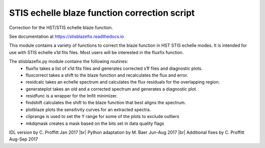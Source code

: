 STIS echelle blaze function correction script
=============================================

Correction for the HST/STIS echelle blaze function.

See documentation at https://stisblazefix.readthedocs.io

|build-status| |docs| |conda|

This module contains a variety of functions to correct the blaze function in HST STIS
echelle modes. It is intended for use with STIS echelle x1d fits files.
Most users will be interested in the fluxfix function.

The stisblazefix.py module contains the following routines:
 * fluxfix takes a list of x1d fits files and generates corrected x1f files and diagnostic plots.
 * fluxcorrect takes a shift to the blaze function and recalculates the flux and error.
 * residcalc takes an echelle spectrum and calculates the flux residuals for the overlapping region.
 * generateplot takes an old and a corrected spectrum and generates a diagnostic plot.
 * residfunc is a wrapper for the lmfit minimizer.
 * findshift calculates the shift to the blaze function that best aligns the spectrum.
 * plotblaze plots the sensitivity curves for an extracted spectra.
 * cliprange is used to set the Y range for some of the plots to exclude outliers
 * mkdqmask creates a mask based on the bits set in data quality flags

IDL version by C. Proffitt Jan 2017 |br|
Python adaptation by M. Baer Jun-Aug 2017 |br|
Additional fixes by C. Proffitt Aug-Sep 2017

.. |br| raw:: html

   <br />

.. |build-status| image:: https://travis-ci.org/spacetelescope/stisblazefix.svg?branch=master
    :alt: build status
    :scale: 100%
    :target: https://travis-ci.org/spacetelescope/stisblazefix

.. |docs| image:: https://readthedocs.org/projects/stisblazefix/badge/
    :alt: Documentation Status
    :scale: 100%
    :target: http://stisblazefix.readthedocs.io/en/latest/?badge=latest

.. |conda| image:: https://anaconda.org/sean-lockwood/stisblazefix/badges/installer/conda.svg
    :alt: conda install
    :target: https://anaconda.org/sean-lockwood/stisblazefix
